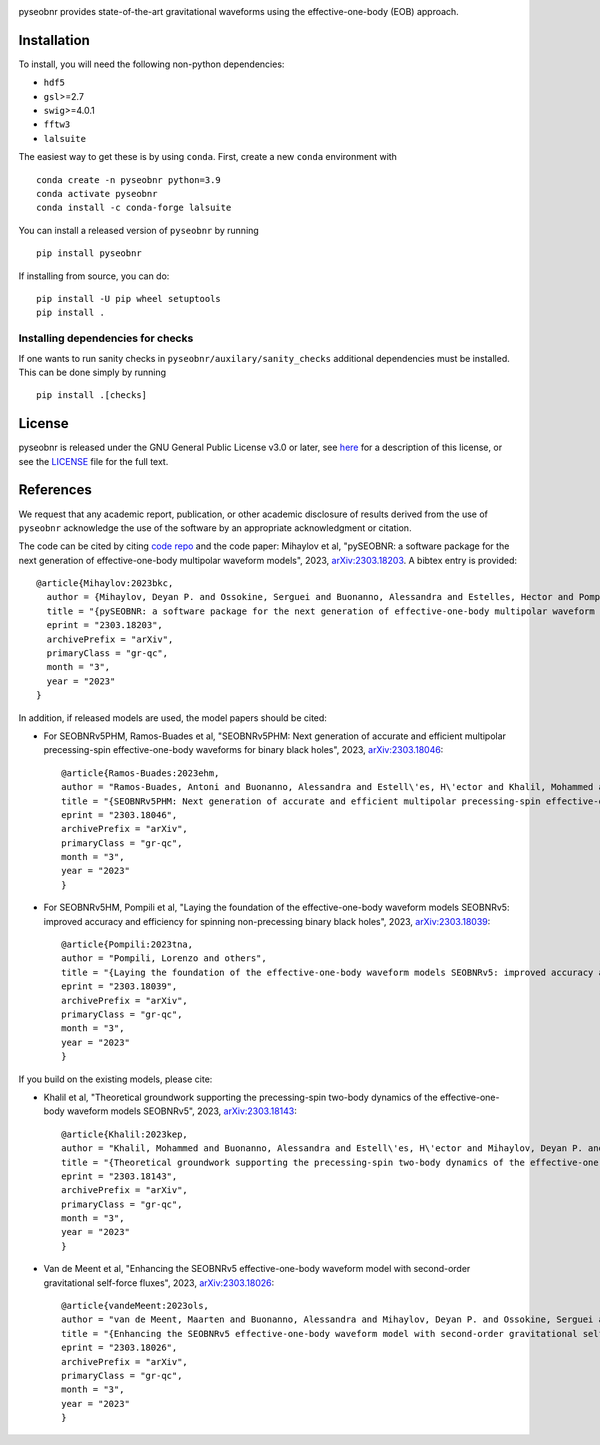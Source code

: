 |pipeline status|

pyseobnr provides state-of-the-art gravitational waveforms using the
effective-one-body (EOB) approach.

Installation
============

To install, you will need the following non-python dependencies:

* ``hdf5``
* ``gsl``>=2.7
* ``swig``>=4.0.1
* ``fftw3``
* ``lalsuite``


The easiest way to get these is by using ``conda``. First, create a new ``conda`` environment with

::

   conda create -n pyseobnr python=3.9
   conda activate pyseobnr
   conda install -c conda-forge lalsuite

You can install a released version of ``pyseobnr`` by running

::

   pip install pyseobnr



If installing from source,  you can do:

::

   pip install -U pip wheel setuptools
   pip install .

Installing dependencies for checks
----------------------------------

If one wants to run sanity checks in ``pyseobnr/auxilary/sanity_checks``
additional dependencies must be installed. This can be done simply by
running

::

   pip install .[checks]

License
=======

pyseobnr is released under the GNU General Public License v3.0 or later,
see `here <https://choosealicense.com/licenses/gpl-3.0/>`__ for a
description of this license, or see the
`LICENSE <https://github.com/gwpy/gwpy/blob/main/LICENSE>`__ file for
the full text.


References
==========

We request that any academic report, publication, or other academic disclosure of results derived from the use of ``pyseobnr`` acknowledge the use of the software by an appropriate acknowledgment or citation.

The code can be cited by citing `code repo <https://git.ligo.org/waveforms/software>`_  and the code paper: Mihaylov et al, "pySEOBNR: a software package for the next generation of effective-one-body multipolar waveform models", 2023, `arXiv:2303.18203 <https://arxiv.org/abs/2303.18203>`_. A bibtex entry is provided::

  @article{Mihaylov:2023bkc,
    author = {Mihaylov, Deyan P. and Ossokine, Serguei and Buonanno, Alessandra and Estelles, Hector and Pompili, Lorenzo and P\"urrer, Michael and Ramos-Buades, Antoni},
    title = "{pySEOBNR: a software package for the next generation of effective-one-body multipolar waveform models}",
    eprint = "2303.18203",
    archivePrefix = "arXiv",
    primaryClass = "gr-qc",
    month = "3",
    year = "2023"
  }



In addition, if released models are used, the model papers should be cited:

* For SEOBNRv5PHM, Ramos-Buades et al, "SEOBNRv5PHM: Next generation of accurate and efficient multipolar precessing-spin effective-one-body waveforms for binary black holes", 2023, `arXiv:2303.18046 <https://arxiv.org/abs/2303.18046>`_::

    @article{Ramos-Buades:2023ehm,
    author = "Ramos-Buades, Antoni and Buonanno, Alessandra and Estell\'es, H\'ector and Khalil, Mohammed and Mihaylov, Deyan P. and Ossokine, Serguei and Pompili, Lorenzo and Shiferaw, Mahlet",
    title = "{SEOBNRv5PHM: Next generation of accurate and efficient multipolar precessing-spin effective-one-body waveforms for binary black holes}",
    eprint = "2303.18046",
    archivePrefix = "arXiv",
    primaryClass = "gr-qc",
    month = "3",
    year = "2023"
    }
    
* For SEOBNRv5HM, Pompili et al, "Laying the foundation of the effective-one-body waveform models SEOBNRv5: improved accuracy and efficiency for spinning non-precessing binary black holes", 2023, `arXiv:2303.18039 <https://arxiv.org/abs/2303.18039>`_::

    @article{Pompili:2023tna,
    author = "Pompili, Lorenzo and others",
    title = "{Laying the foundation of the effective-one-body waveform models SEOBNRv5: improved accuracy and efficiency for spinning non-precessing binary black holes}",
    eprint = "2303.18039",
    archivePrefix = "arXiv",
    primaryClass = "gr-qc",
    month = "3",
    year = "2023"
    }

If you build on the existing models, please cite:

* Khalil et al, "Theoretical groundwork supporting the precessing-spin two-body dynamics of the effective-one-body waveform models SEOBNRv5", 2023, `arXiv:2303.18143 <https://arxiv.org/abs/2303.18143>`_::

    @article{Khalil:2023kep,
    author = "Khalil, Mohammed and Buonanno, Alessandra and Estell\'es, H\'ector and Mihaylov, Deyan P. and Ossokine, Serguei and Pompili, Lorenzo and Ramos-Buades, Antoni",
    title = "{Theoretical groundwork supporting the precessing-spin two-body dynamics of the effective-one-body waveform models SEOBNRv5}",
    eprint = "2303.18143",
    archivePrefix = "arXiv",
    primaryClass = "gr-qc",
    month = "3",
    year = "2023"
    }


* Van de Meent et al, "Enhancing the SEOBNRv5 effective-one-body waveform model with second-order gravitational self-force fluxes", 2023, `arXiv:2303.18026 <https://arxiv.org/abs/2303.18026>`_::

    @article{vandeMeent:2023ols,
    author = "van de Meent, Maarten and Buonanno, Alessandra and Mihaylov, Deyan P. and Ossokine, Serguei and Pompili, Lorenzo and Warburton, Niels and Pound, Adam and Wardell, Barry and Durkan, Leanne and Miller, Jeremy",
    title = "{Enhancing the SEOBNRv5 effective-one-body waveform model with second-order gravitational self-force fluxes}",
    eprint = "2303.18026",
    archivePrefix = "arXiv",
    primaryClass = "gr-qc",
    month = "3",
    year = "2023"
    }


.. |pipeline status| image:: https://git.ligo.org/waveforms/software/pyseobnr/badges/main/pipeline.svg
   :target: https://git.ligo.org/waveforms/software/pyseobnr/commits/main
